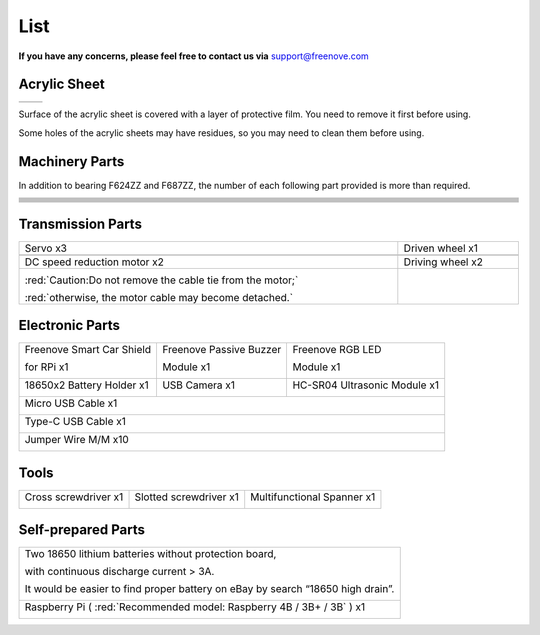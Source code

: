 ##############################################################################
List
##############################################################################

**If you have any concerns, please feel free to contact us via** support@freenove.com

Acrylic Sheet
******************************

+----------+----------+
| |List00| | |List01| |
+----------+----------+

.. |List00| image:: ../_static/imgs/List/List00.png
.. |List01| image:: ../_static/imgs/List/List01.png

Surface of the acrylic sheet is covered with a layer of protective film. You need to remove it first before using.

Some holes of the acrylic sheets may have residues, so you may need to clean them before using.

Machinery Parts
*******************************

In addition to bearing F624ZZ and F687ZZ, the number of each following part provided is more than required.

.. list-table:: 
   :width: 100%
   :align: center

   * -  |List02|
     -  |List03|
     -  |List04|

   * -  |List05|
     -  |List06|
     -  |List07|

   * -  |List08|
     -  |List09|
     -  |List10|

   * -  |List11|
     -  |List12|
     -  |List13|

   * -  |List14|
     -  |List15|
     -  |List16|

   * -  |List17|
     -  |List18|
     -  |List19|

   * -  |List20|
     -  |List21|
     -  |List22|

.. |List02| image:: ../_static/imgs/List/List02.png
.. |List03| image:: ../_static/imgs/List/List03.png
.. |List04| image:: ../_static/imgs/List/List04.png
.. |List05| image:: ../_static/imgs/List/List05.png
.. |List06| image:: ../_static/imgs/List/List06.png
.. |List07| image:: ../_static/imgs/List/List07.png
.. |List08| image:: ../_static/imgs/List/List08.png
.. |List09| image:: ../_static/imgs/List/List09.png
.. |List10| image:: ../_static/imgs/List/List10.png
.. |List11| image:: ../_static/imgs/List/List11.png
.. |List12| image:: ../_static/imgs/List/List12.png
.. |List13| image:: ../_static/imgs/List/List13.png
.. |List14| image:: ../_static/imgs/List/List14.png
.. |List15| image:: ../_static/imgs/List/List15.png
.. |List16| image:: ../_static/imgs/List/List16.png
.. |List17| image:: ../_static/imgs/List/List17.png
.. |List18| image:: ../_static/imgs/List/List18.png
.. |List19| image:: ../_static/imgs/List/List19.png
.. |List20| image:: ../_static/imgs/List/List20.png
.. |List21| image:: ../_static/imgs/List/List21.png
.. |List22| image:: ../_static/imgs/List/List22.png

Transmission Parts
******************************

.. list-table:: 
   :width: 100%
   :align: center

   * -  Servo x3
     -  Driven wheel x1

   * -  |List23|
     -  |List24|

   * -  DC speed reduction motor x2
     -  Driving wheel x2

   * -  |List25|
        
        :red:`Caution:Do not remove the cable tie from the motor;` 

        :red:`otherwise, the motor cable may become detached.`
     -  |List26|

.. |List23| image:: ../_static/imgs/List/List23.png
.. |List24| image:: ../_static/imgs/List/List24.png
.. |List25| image:: ../_static/imgs/List/List25.png
.. |List26| image:: ../_static/imgs/List/List26.png

Electronic Parts
********************************

+---------------------------+-------------------------+------------------------------+
| Freenove Smart Car Shield | Freenove Passive Buzzer | Freenove RGB LED             |
|                           |                         |                              |
| for RPi x1                | Module x1               | Module x1                    |
|                           |                         |                              |
| |List27|                  | |List28|                | |List29|                     |
+---------------------------+-------------------------+------------------------------+
| 18650x2 Battery Holder x1 | USB Camera x1           | HC-SR04 Ultrasonic Module x1 |
|                           |                         |                              |
| |List30|                  | |List31|                | |List32|                     |
+---------------------------+-------------------------+------------------------------+
| Micro USB Cable x1                                                                 |
|                                                                                    |
| |List33|                                                                           |
+------------------------------------------------------------------------------------+
| Type-C USB Cable x1                                                                |
|                                                                                    |
| |List34|                                                                           |
+------------------------------------------------------------------------------------+
| Jumper Wire M/M x10                                                                |
|                                                                                    |
| |List35|                                                                           |
+------------------------------------------------------------------------------------+

.. |List27| image:: ../_static/imgs/List/List27.png
.. |List28| image:: ../_static/imgs/List/List28.png
.. |List29| image:: ../_static/imgs/List/List29.png
.. |List30| image:: ../_static/imgs/List/List30.png
.. |List31| image:: ../_static/imgs/List/List31.png
.. |List32| image:: ../_static/imgs/List/List32.png
.. |List33| image:: ../_static/imgs/List/List33.png
.. |List34| image:: ../_static/imgs/List/List34.png
.. |List35| image:: ../_static/imgs/List/List35.png

Tools
********************************

+----------------------+------------------------+----------------------------+
| Cross screwdriver x1 | Slotted screwdriver x1 | Multifunctional Spanner x1 |
|                      |                        |                            |
| |List36|             | |List37|               | |List38|                   |
+----------------------+------------------------+----------------------------+

.. |List36| image:: ../_static/imgs/List/List33.png
.. |List37| image:: ../_static/imgs/List/List34.png
.. |List38| image:: ../_static/imgs/List/List35.png

Self-prepared Parts
********************************

+---------------------------------------------------------------------------------+
| Two 18650 lithium batteries without protection board,                           |
|                                                                                 |
| with continuous discharge current > 3A.                                         |
|                                                                                 |
| It would be easier to find proper battery on eBay by search “18650 high drain”. |
|                                                                                 |
| |List39|                                                                        |
+---------------------------------------------------------------------------------+
| Raspberry Pi ( :red:`Recommended model: Raspberry 4B / 3B+ / 3B` ) x1           |
|                                                                                 |
| |List40|                                                                        |
+---------------------------------------------------------------------------------+

.. |List39| image:: ../_static/imgs/List/List39.png
.. |List40| image:: ../_static/imgs/List/List40.png